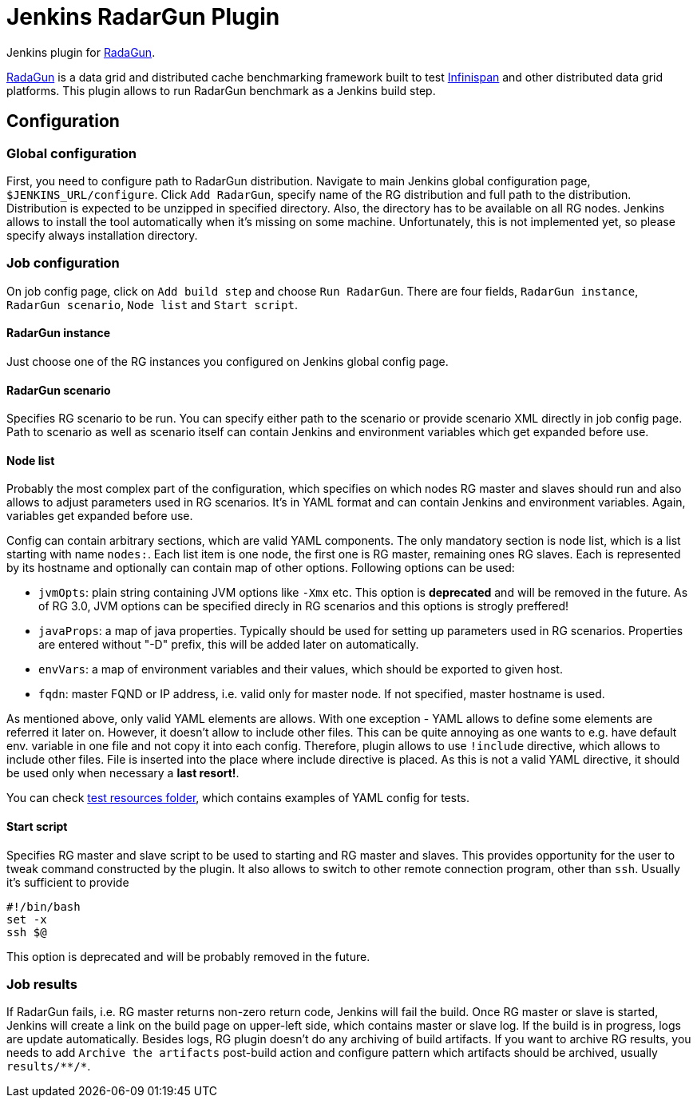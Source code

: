 = Jenkins RadarGun Plugin

Jenkins plugin for https://github.com/radargun/radargun/[RadaGun].

https://github.com/radargun/radargun/[RadaGun] is a data grid and distributed cache benchmarking framework built to test http://www.infinispan.org/[Infinispan] and other distributed data grid platforms.
This plugin allows to run RadarGun benchmark as a Jenkins build step.

== Configuration
=== Global configuration
First, you need to configure path to RadarGun distribution.
Navigate to main Jenkins global configuration page, `$JENKINS_URL/configure`.
Click `Add RadarGun`, specify name of the RG distribution and full path to the distribution.
Distribution is expected to be unzipped in specified directory.
Also, the directory has to be available on all RG nodes.
Jenkins allows to install the tool automatically when it's missing on some machine.
Unfortunately, this is not implemented yet, so please specify always installation directory.

=== Job configuration
On job config page, click on `Add build step` and choose `Run RadarGun`.
There are four fields, `RadarGun instance`, `RadarGun scenario`, `Node list` and `Start script`.

==== RadarGun instance
Just choose one of the RG instances you configured on Jenkins global config page.

==== RadarGun scenario
Specifies RG scenario to be run. You can specify either path to the scenario or provide scenario XML directly in job config page.
Path to scenario as well as scenario itself can contain Jenkins and environment variables which get expanded before use.

==== Node list
Probably the most complex part of the configuration, which specifies on which nodes RG master and slaves should run and also allows to adjust parameters used in RG scenarios.
It's in YAML format and can contain Jenkins and environment variables.
Again, variables get expanded before use.


Config can contain arbitrary sections, which are valid YAML components.
The only mandatory section is node list, which is a list starting with name `nodes:`.
Each list item is one node, the first one is RG master, remaining ones RG slaves.
Each is represented by its hostname and optionally can contain map of other options.
Following options can be used:

* [line-through]#`jvmOpts`#: plain string containing JVM options like `-Xmx` etc. This option is *deprecated* and will be removed in the future. As of RG 3.0, JVM options can be specified direcly in RG scenarios and this options is strogly preffered!
* `javaProps`: a map of java properties. Typically should be used for setting up parameters used in RG scenarios. Properties are entered without "-D" prefix, this will be added later on automatically.
* `envVars`: a map of environment variables and their values, which should be exported to given host.
* `fqdn`: master FQND or IP address, i.e. valid only for master node. If not specified, master hostname is used.

As mentioned above, only valid YAML elements are allows.
With one exception - YAML allows to define some elements are referred it later on.
However, it doesn't allow to include other files.
This can be quite annoying as one wants to e.g. have default env. variable in one file and not copy it into each config.
Therefore, plugin allows to use `!include` directive, which allows to include other files.
File is inserted into the place where include directive is placed.
As this is not a valid YAML directive, it should be used only when necessary a **last resort!**. 

You can check https://github.com/jenkinsci/radargun-plugin/tree/master/src/test/resources[test resources folder], which contains examples of YAML config for tests. 

==== Start script
Specifies RG master and slave script to be used to starting and RG master and slaves.
This provides opportunity for the user to tweak command constructed by the plugin.
It also allows to switch to other remote connection program, other than `ssh`.
Usually it's sufficient to provide
[source, shell]
----
#!/bin/bash
set -x
ssh $@
----
This option is deprecated and will be probably removed in the future.


=== Job results
If RadarGun fails, i.e. RG master returns non-zero return code, Jenkins will fail the build.
Once RG master or slave is started, Jenkins will create a link on the build page on upper-left side, which contains master or slave log.
If the build is in progress, logs are update automatically.
Besides logs, RG plugin doesn't do any archiving of build artifacts.
If you want to archive RG results, you needs to add `Archive the artifacts` post-build action and configure pattern which artifacts should be archived, usually `results/\**/*`.
